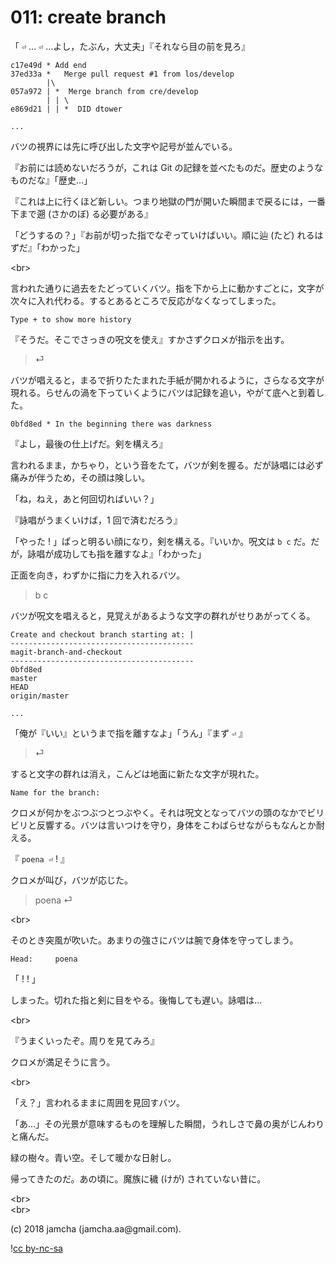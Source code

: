 #+OPTIONS: toc:nil
#+OPTIONS: \n:t
#+OPTIONS: ^:{}

* 011: create branch

  「 ~⏎~ … ~⏎~ …よし，たぶん，大丈夫」『それなら目の前を見ろ』

  #+BEGIN_SRC 
  c17e49d * Add end
  37ed33a *   Merge pull request #1 from los/develop
          |\
  057a972 | *  Merge branch from cre/develop
          | | \
  e869d21 | | *  DID dtower

  ...
  #+END_SRC

  バツの視界には先に呼び出した文字や記号が並んでいる。

  『お前には読めないだろうが，これは Git の記録を並べたものだ。歴史のようなものだな』「歴史…」

  『これは上に行くほど新しい。つまり地獄の門が開いた瞬間まで戻るには，一番下まで遡 (さかのぼ) る必要がある』

  「どうするの？」『お前が切った指でなぞっていけばいい。順に辿 (たど) れるはずだ』「わかった」

  <br>

  言われた通りに過去をたどっていくバツ。指を下から上に動かすごとに，文字が次々に入れ代わる。するとあるところで反応がなくなってしまった。

  #+BEGIN_SRC 
  Type + to show more history
  #+END_SRC

  『そうだ。そこでさっきの呪文を使え』すかさずクロメが指示を出す。

  #+BEGIN_QUOTE
  ⏎
  #+END_QUOTE

  バツが唱えると，まるで折りたたまれた手紙が開かれるように，さらなる文字が現れる。らせんの渦を下っていくようにバツは記録を追い，やがて底へと到着した。

  #+BEGIN_SRC 
  0bfd8ed * In the beginning there was darkness
  #+END_SRC

  『よし，最後の仕上げだ。剣を構えろ』

  言われるまま，かちゃり，という音をたて，バツが剣を握る。だが詠唱には必ず痛みが伴うため，その顔は険しい。

  「ね，ねえ，あと何回切ればいい？」

  『詠唱がうまくいけば，1 回で済むだろう』

  「やった ! 」ぱっと明るい顔になり，剣を構える。『いいか。呪文は ~b c~ だ。だが，詠唱が成功しても指を離すなよ』「わかった」

  正面を向き，わずかに指に力を入れるバツ。

  #+BEGIN_QUOTE
  b c
  #+END_QUOTE

  バツが呪文を唱えると，見覚えがあるような文字の群れがせりあがってくる。

  #+BEGIN_SRC 
  Create and checkout branch starting at: |
  -----------------------------------------
  magit-branch-and-checkout
  -----------------------------------------
  0bfd8ed
  master
  HEAD
  origin/master

  ...
  #+END_SRC

  「俺が『いい』というまで指を離すなよ」「うん」『まず ~⏎~ 』

  #+BEGIN_QUOTE
  ⏎
  #+END_QUOTE

  すると文字の群れは消え，こんどは地面に新たな文字が現れた。

  #+BEGIN_SRC 
  Name for the branch: 
  #+END_SRC

  クロメが何かをぶつぶつとつぶやく。それは呪文となってバツの頭のなかでビリビリと反響する。バツは言いつけを守り，身体をこわばらせながらもなんとか耐える。

  『 ~poena ⏎~ ! 』

  クロメが叫び，バツが応じた。

  #+BEGIN_QUOTE
  poena ⏎
  #+END_QUOTE

  <br>

  そのとき突風が吹いた。あまりの強さにバツは腕で身体を守ってしまう。

  #+BEGIN_SRC 
  Head:     poena
  #+END_SRC

  「 ! ! 」

  しまった。切れた指と剣に目をやる。後悔しても遅い。詠唱は…

  <br>

  『うまくいったぞ。周りを見てみろ』

  クロメが満足そうに言う。

  <br>

  「え？」言われるままに周囲を見回すバツ。

  「あ…」その光景が意味するものを理解した瞬間，うれしさで鼻の奥がじんわりと痛んだ。

  緑の樹々。青い空。そして暖かな日射し。

  帰ってきたのだ。あの頃に。魔族に穢 (けが) されていない昔に。

  <br>
  <br>

  (c) 2018 jamcha (jamcha.aa@gmail.com).

  ![[https://i.creativecommons.org/l/by-nc-sa/4.0/88x31.png][cc by-nc-sa]]
